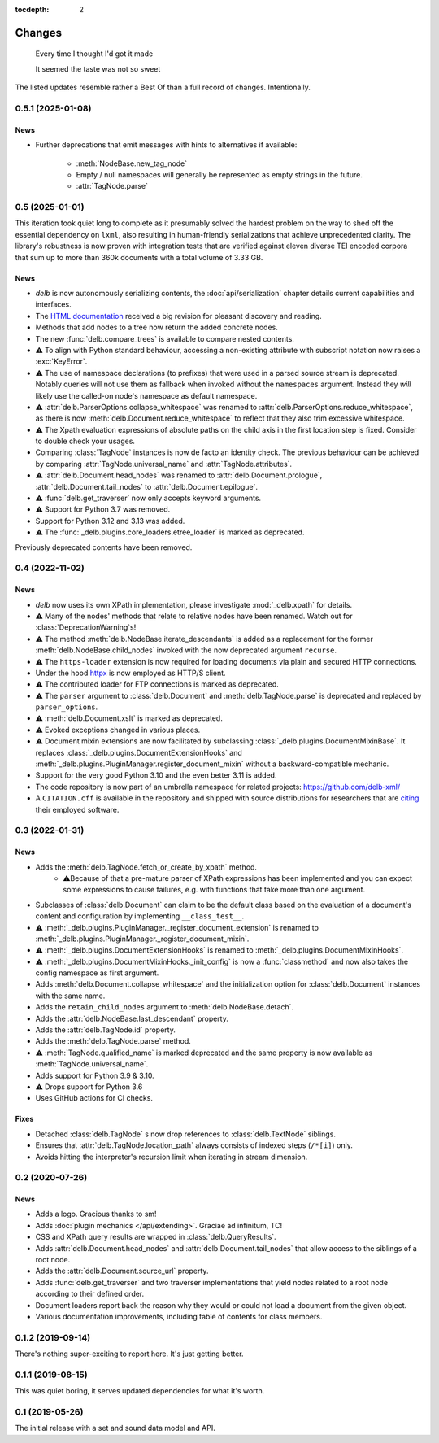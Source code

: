 :tocdepth: 2

Changes
=======

    Every time I thought I'd got it made

    It seemed the taste was not so sweet


The listed updates resemble rather a Best Of than a full record of changes.
Intentionally.

0.5.1 (2025-01-08)
------------------

News
~~~~

- Further deprecations that emit messages with hints to alternatives if
  available:
    - :meth:`NodeBase.new_tag_node`
    - Empty / null namespaces will generally be represented as empty strings in
      the future.
    - :attr:`TagNode.parse`



0.5 (2025-01-01)
----------------

This iteration took quiet long to complete as it presumably solved the hardest
problem on the way to shed off the essential dependency on ``lxml``, also
resulting in human-friendly serializations that achieve unprecedented clarity.
The library's robustness is now proven with integration tests that are verified
against eleven diverse TEI encoded corpora that sum up to more than 360k
documents with a total volume of 3.33 GB.

News
~~~~

- *delb* is now autonomously serializing contents, the :doc:`api/serialization`
  chapter details current capabilities and interfaces.
- The `HTML documentation`_ received a big revision for pleasant discovery and
  reading.
- Methods that add nodes to a tree now return the added concrete nodes.
- The new :func:`delb.compare_trees` is available to compare nested
  contents.
- ⚠️ To align with Python standard behaviour, accessing a non-existing attribute
  with subscript notation now raises a :exc:`KeyError`.
- ⚠️ The use of namespace declarations (to prefixes) that were used in a parsed
  source stream is deprecated. Notably queries will not use them as fallback
  when invoked without the ``namespaces`` argument. Instead they *will* likely
  use the called-on node's namespace as default namespace.
- ⚠️ :attr:`delb.ParserOptions.collapse_whitespace` was renamed to
  :attr:`delb.ParserOptions.reduce_whitespace`, as there is now
  :meth:`delb.Document.reduce_whitespace` to reflect that they also trim
  excessive whitespace.
- ⚠️ The Xpath evaluation expressions of absolute paths on the child axis in the
  first location step is fixed. Consider to double check your usages.
- Comparing :class:`TagNode` instances is now de facto an identity check. The
  previous behaviour can be achieved by comparing :attr:`TagNode.universal_name`
  and :attr:`TagNode.attributes`.
- ⚠️ :attr:`delb.Document.head_nodes` was renamed to
  :attr:`delb.Document.prologue`, :attr:`delb.Document.tail_nodes` to
  :attr:`delb.Document.epilogue`.
- ⚠️ :func:`delb.get_traverser` now only accepts keyword arguments.
- ⚠️ Support for Python 3.7 was removed.
- Support for Python 3.12 and 3.13 was added.
- ⚠️ The :func:`_delb.plugins.core_loaders.etree_loader` is marked as
  deprecated.

Previously deprecated contents have been removed.

.. _HTML documentation: https://delb.readthedocs.io/


0.4 (2022-11-02)
----------------

News
~~~~

- *delb* now uses its own XPath implementation, please investigate
  :mod:`_delb.xpath` for details.
- ⚠️ Many of the nodes' methods that relate to relative nodes have been renamed.
  Watch out for :class:`DeprecationWarning`\s!
- ⚠️ The method :meth:`delb.NodeBase.iterate_descendants` is added as a
  replacement for the former :meth:`delb.NodeBase.child_nodes` invoked with the
  now deprecated argument ``recurse``.
- ⚠️ The ``https-loader`` extension is now required for loading documents via
  plain and secured HTTP connections.
- Under the hood httpx_ is now employed as HTTP/S client.
- ⚠️ The contributed loader for FTP connections is marked as deprecated.
- ⚠️ The ``parser`` argument to :class:`delb.Document` and
  :meth:`delb.TagNode.parse` is deprecated and replaced by ``parser_options``.
- ⚠️ :meth:`delb.Document.xslt` is marked as deprecated.
- ⚠️ Evoked exceptions changed in various places.
- ⚠️ Document mixin extensions are now facilitated by subclassing
  :class:`_delb.plugins.DocumentMixinBase`. It replaces
  :class:`_delb.plugins.DocumentExtensionHooks` and
  :meth:`_delb.plugins.PluginManager.register_document_mixin` without a
  backward-compatible mechanic.
- Support for the very good Python 3.10 and the even better 3.11 is added.
- The code repository is now part of an umbrella namespace for related projects:
  https://github.com/delb-xml/
- A ``CITATION.cff`` is available in the repository and shipped with source
  distributions for researchers that are citing_ their employed software.

.. _citing: https://citation-file-format.github.io/
.. _httpx: https://www.python-httpx.org/


0.3 (2022-01-31)
----------------

News
~~~~

- Adds the :meth:`delb.TagNode.fetch_or_create_by_xpath` method.
    - ⚠️Because of that a pre-mature parser of XPath expressions has been
      implemented and you can expect some expressions to cause failures, e.g.
      with functions that take more than one argument.
- Subclasses of :class:`delb.Document` can claim to be the default class based
  on the evaluation of a document's content and configuration by implementing
  ``__class_test__``.
- ⚠️ :meth:`_delb.plugins.PluginManager._register_document_extension` is renamed
  to :meth:`_delb.plugins.PluginManager._register_document_mixin`.
- ⚠️ :meth:`_delb.plugins.DocumentExtensionHooks` is renamed to
  :meth:`_delb.plugins.DocumentMixinHooks`.
- ⚠️ :meth:`_delb.plugins.DocumentMixinHooks._init_config` is now a
  :func:`classmethod` and now also takes the config namespace as first argument.
- Adds :meth:`delb.Document.collapse_whitespace` and the initialization option
  for :class:`delb.Document` instances with the same name.
- Adds the ``retain_child_nodes`` argument to :meth:`delb.NodeBase.detach`.
- Adds the :attr:`delb.NodeBase.last_descendant` property.
- Adds the :attr:`delb.TagNode.id` property.
- Adds the :meth:`delb.TagNode.parse` method.
- ⚠️ :meth:`TagNode.qualified_name` is marked deprecated and the same property
  is now available as :meth:`TagNode.universal_name`.
- Adds support for Python 3.9 & 3.10.
- ⚠️ Drops support for Python 3.6
- Uses GitHub actions for CI checks.

Fixes
~~~~~

- Detached :class:`delb.TagNode` s now drop references to :class:`delb.TextNode`
  siblings.
- Ensures that :attr:`delb.TagNode.location_path` always consists of indexed
  steps (``/*[i]``) only.
- Avoids hitting the interpreter's recursion limit when iterating in stream
  dimension.


0.2 (2020-07-26)
----------------

News
~~~~

- Adds a logo. Gracious thanks to sm!
- Adds :doc:`plugin mechanics </api/extending>`. Graciae ad infinitum, TC!
- CSS and XPath query results are wrapped in :class:`delb.QueryResults`.
- Adds :attr:`delb.Document.head_nodes` and :attr:`delb.Document.tail_nodes`
  that allow access to the siblings of a root node.
- Adds the :attr:`delb.Document.source_url` property.
- Adds :func:`delb.get_traverser` and two traverser implementations that yield
  nodes related to a root node according to their defined order.
- Document loaders report back the reason why they would or could not load a
  document from the given object.
- Various documentation improvements, including table of contents for class
  members.


0.1.2 (2019-09-14)
------------------

There's nothing super-exciting to report here. It's just getting better.


0.1.1 (2019-08-15)
------------------

This was quiet boring, it serves updated dependencies for what it's worth.


0.1 (2019-05-26)
----------------

The initial release with a set and sound data model and API.
